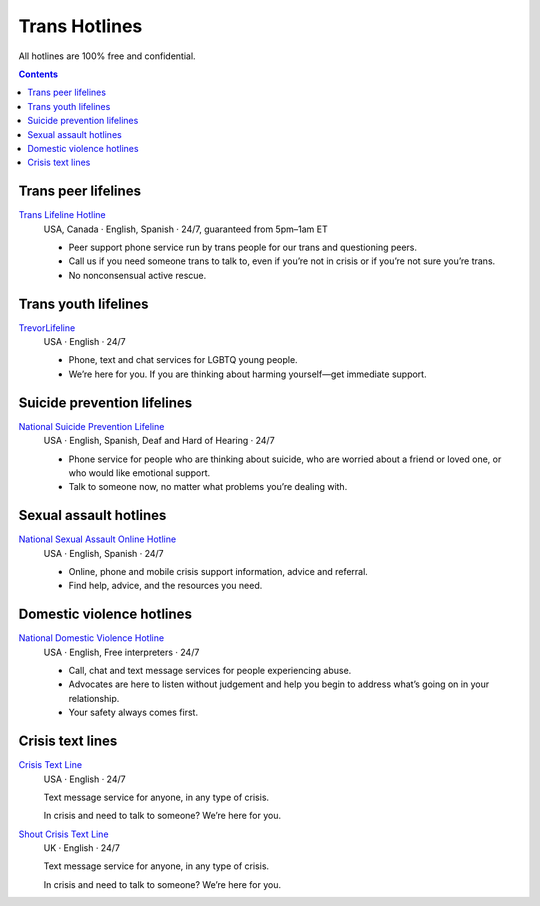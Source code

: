 Trans  Hotlines
===============

All hotlines are 100% free and confidential.

.. contents::

Trans peer lifelines
--------------------

`Trans Lifeline Hotline`_
  USA, Canada · English, Spanish · 24/7, guaranteed from 5pm–1am ET
  
  - Peer support phone service run by trans people for our trans and questioning peers.

  - Call us if you need someone trans to talk to, even if you’re not in crisis or if you’re not sure you’re trans.

  - No nonconsensual active rescue.

Trans youth lifelines
---------------------

`TrevorLifeline`_
  USA · English · 24/7

  - Phone, text and chat services for LGBTQ young people.
  
  - We’re here for you. If you are thinking about harming yourself—get immediate support. 

Suicide prevention lifelines
----------------------------

`National Suicide Prevention Lifeline`_
  USA · English, Spanish, Deaf and Hard of Hearing · 24/7

  - Phone service for people who are thinking about suicide, who are worried about a friend or loved one, or who would like emotional support.
  
  - Talk to someone now, no matter what problems you’re dealing with.

Sexual assault hotlines
-----------------------

`National Sexual Assault Online Hotline`_
  USA  · English, Spanish · 24/7
  
  - Online, phone and mobile crisis support information, advice and referral.

  - Find help, advice, and the resources you need.

Domestic violence hotlines
--------------------------

`National Domestic Violence Hotline`_
  USA · English, Free interpreters · 24/7
  
  - Call, chat and text message services for people experiencing abuse.

  - Advocates are here to listen without judgement and help you begin to address what’s going on in your relationship. 

  - Your safety always comes first.

Crisis text lines
------------------

`Crisis Text Line`_
  USA · English · 24/7
  
  Text message service for anyone, in any type of crisis.
  
  In crisis and need to talk to someone? We’re here for you.

`Shout Crisis Text Line`_
  UK  · English  · 24/7
  
  Text message service for anyone, in any type of crisis.
  
  In crisis and need to talk to someone? We’re here for you.

.. _`Trans Lifeline Hotline`: https://www.translifeline.org/hotline
.. _`TrevorLifeline`: https://www.thetrevorproject.org/get-help-now/

.. _`National Suicide Prevention Lifeline`: http://suicidepreventionlifeline.org/talk-to-someone-now/

.. _`National Sexual Assault Online Hotline`: https://hotline.rainn.org/

.. _`National Domestic Violence Hotline`: https://www.thehotline.org/get-help/

.. _`Crisis Text Line`: https://www.crisistextline.org/texting-in
.. _`Shout Crisis Text Line`: https://www.giveusashout.org/get-help/
